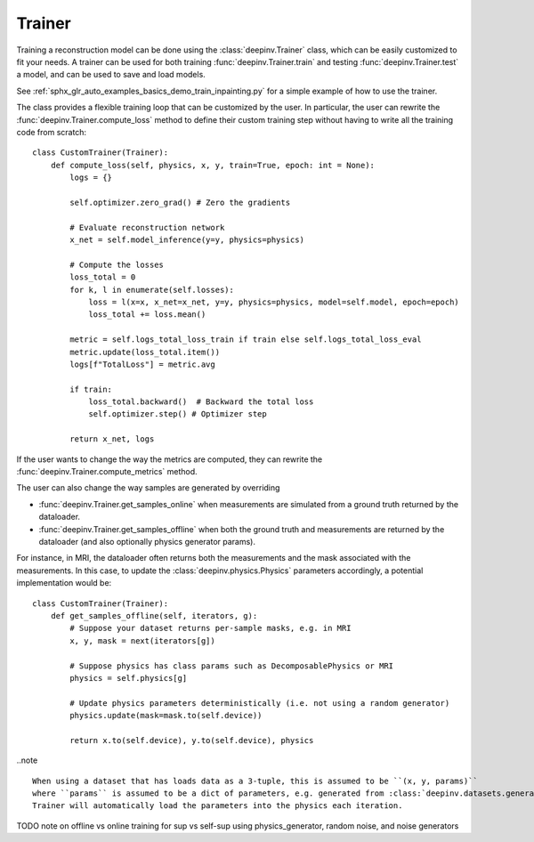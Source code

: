 .. _trainer:

Trainer
=======

Training a reconstruction model can be done using the :class:`deepinv.Trainer` class, which can be easily customized
to fit your needs. A trainer can be used for both training :func:`deepinv.Trainer.train`
and testing :func:`deepinv.Trainer.test` a model, and can be used to save and load models.

See :ref:`sphx_glr_auto_examples_basics_demo_train_inpainting.py` for a simple example of how to use the trainer.

The class provides a flexible training loop that can be customized by the user. In particular, the user can
rewrite the :func:`deepinv.Trainer.compute_loss` method to define their custom training step without having
to write all the training code from scratch:


::

    class CustomTrainer(Trainer):
        def compute_loss(self, physics, x, y, train=True, epoch: int = None):
            logs = {}

            self.optimizer.zero_grad() # Zero the gradients

            # Evaluate reconstruction network
            x_net = self.model_inference(y=y, physics=physics)

            # Compute the losses
            loss_total = 0
            for k, l in enumerate(self.losses):
                loss = l(x=x, x_net=x_net, y=y, physics=physics, model=self.model, epoch=epoch)
                loss_total += loss.mean()

            metric = self.logs_total_loss_train if train else self.logs_total_loss_eval
            metric.update(loss_total.item())
            logs[f"TotalLoss"] = metric.avg

            if train:
                loss_total.backward()  # Backward the total loss
                self.optimizer.step() # Optimizer step

            return x_net, logs


If the user wants to change the way the metrics are computed, they can rewrite the
:func:`deepinv.Trainer.compute_metrics` method.

The user can also change the way samples are generated by overriding

- :func:`deepinv.Trainer.get_samples_online` when measurements are simulated from a ground truth returned by the dataloader.
- :func:`deepinv.Trainer.get_samples_offline` when both the ground truth and measurements are returned by the dataloader (and also optionally physics generator params).

For instance, in MRI, the dataloader often returns both the measurements and the mask associated with the measurements.
In this case, to update the :class:`deepinv.physics.Physics` parameters accordingly, a potential implementation would be:

::

    class CustomTrainer(Trainer):
        def get_samples_offline(self, iterators, g):
            # Suppose your dataset returns per-sample masks, e.g. in MRI
            x, y, mask = next(iterators[g])

            # Suppose physics has class params such as DecomposablePhysics or MRI
            physics = self.physics[g]

            # Update physics parameters deterministically (i.e. not using a random generator)
            physics.update(mask=mask.to(self.device))

            return x.to(self.device), y.to(self.device), physics

..note ::

    When using a dataset that has loads data as a 3-tuple, this is assumed to be ``(x, y, params)``
    where ``params`` is assumed to be a dict of parameters, e.g. generated from :class:`deepinv.datasets.generate_dataset`.
    Trainer will automatically load the parameters into the physics each iteration.

TODO note on offline vs online training for sup vs self-sup using physics_generator, random noise, and noise generators